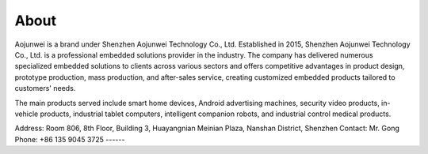 About
=============

Aojunwei is a brand under Shenzhen Aojunwei Technology Co., Ltd. Established in 2015, Shenzhen Aojunwei Technology Co., Ltd. is a professional embedded solutions provider in the industry. The company has delivered numerous specialized embedded solutions to clients across various sectors and offers competitive advantages in product design, prototype production, mass production, and after-sales service, creating customized embedded products tailored to customers' needs.

The main products served include smart home devices, Android advertising machines, security video products, in-vehicle products, industrial tablet computers, intelligent companion robots, and industrial control medical products.

Address: Room 806, 8th Floor, Building 3, Huayangnian Meinian Plaza, Nanshan District, Shenzhen
Contact: Mr. Gong
Phone: +86 135 9045 3725
------
